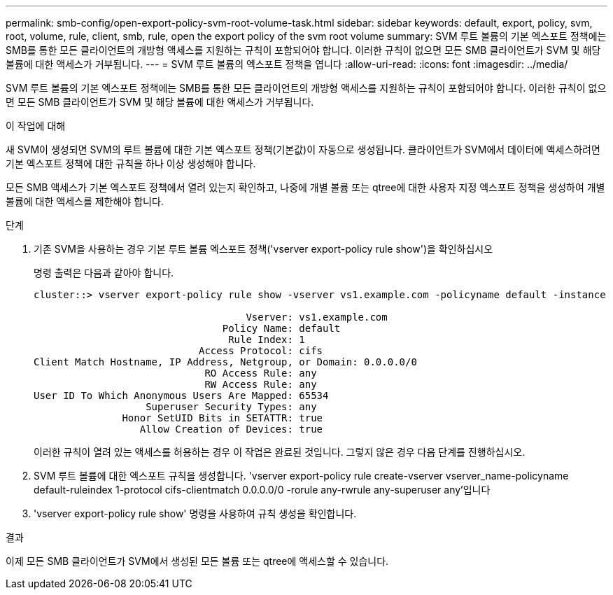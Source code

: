---
permalink: smb-config/open-export-policy-svm-root-volume-task.html 
sidebar: sidebar 
keywords: default, export, policy, svm, root, volume, rule, client, smb, rule, open the export policy of the svm root volume 
summary: SVM 루트 볼륨의 기본 엑스포트 정책에는 SMB를 통한 모든 클라이언트의 개방형 액세스를 지원하는 규칙이 포함되어야 합니다. 이러한 규칙이 없으면 모든 SMB 클라이언트가 SVM 및 해당 볼륨에 대한 액세스가 거부됩니다. 
---
= SVM 루트 볼륨의 엑스포트 정책을 엽니다
:allow-uri-read: 
:icons: font
:imagesdir: ../media/


[role="lead"]
SVM 루트 볼륨의 기본 엑스포트 정책에는 SMB를 통한 모든 클라이언트의 개방형 액세스를 지원하는 규칙이 포함되어야 합니다. 이러한 규칙이 없으면 모든 SMB 클라이언트가 SVM 및 해당 볼륨에 대한 액세스가 거부됩니다.

.이 작업에 대해
새 SVM이 생성되면 SVM의 루트 볼륨에 대한 기본 엑스포트 정책(기본값)이 자동으로 생성됩니다. 클라이언트가 SVM에서 데이터에 액세스하려면 기본 엑스포트 정책에 대한 규칙을 하나 이상 생성해야 합니다.

모든 SMB 액세스가 기본 엑스포트 정책에서 열려 있는지 확인하고, 나중에 개별 볼륨 또는 qtree에 대한 사용자 지정 엑스포트 정책을 생성하여 개별 볼륨에 대한 액세스를 제한해야 합니다.

.단계
. 기존 SVM을 사용하는 경우 기본 루트 볼륨 엑스포트 정책('vserver export-policy rule show')을 확인하십시오
+
명령 출력은 다음과 같아야 합니다.

+
[listing]
----

cluster::> vserver export-policy rule show -vserver vs1.example.com -policyname default -instance

                                    Vserver: vs1.example.com
                                Policy Name: default
                                 Rule Index: 1
                            Access Protocol: cifs
Client Match Hostname, IP Address, Netgroup, or Domain: 0.0.0.0/0
                             RO Access Rule: any
                             RW Access Rule: any
User ID To Which Anonymous Users Are Mapped: 65534
                   Superuser Security Types: any
               Honor SetUID Bits in SETATTR: true
                  Allow Creation of Devices: true
----
+
이러한 규칙이 열려 있는 액세스를 허용하는 경우 이 작업은 완료된 것입니다. 그렇지 않은 경우 다음 단계를 진행하십시오.

. SVM 루트 볼륨에 대한 엑스포트 규칙을 생성합니다. 'vserver export-policy rule create-vserver vserver_name-policyname default-ruleindex 1-protocol cifs-clientmatch 0.0.0.0/0 -rorule any-rwrule any-superuser any'입니다
. 'vserver export-policy rule show' 명령을 사용하여 규칙 생성을 확인합니다.


.결과
이제 모든 SMB 클라이언트가 SVM에서 생성된 모든 볼륨 또는 qtree에 액세스할 수 있습니다.
